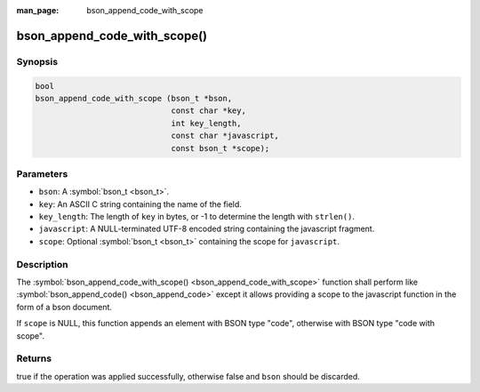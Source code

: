 :man_page: bson_append_code_with_scope

bson_append_code_with_scope()
=============================

Synopsis
--------

.. code-block:: c

  bool
  bson_append_code_with_scope (bson_t *bson,
                               const char *key,
                               int key_length,
                               const char *javascript,
                               const bson_t *scope);

Parameters
----------

* ``bson``: A :symbol:`bson_t <bson_t>`.
* ``key``: An ASCII C string containing the name of the field.
* ``key_length``: The length of ``key`` in bytes, or -1 to determine the length with ``strlen()``.
* ``javascript``: A NULL-terminated UTF-8 encoded string containing the javascript fragment.
* ``scope``: Optional :symbol:`bson_t <bson_t>` containing the scope for ``javascript``.

Description
-----------

The :symbol:`bson_append_code_with_scope() <bson_append_code_with_scope>` function shall perform like :symbol:`bson_append_code() <bson_append_code>` except it allows providing a scope to the javascript function in the form of a bson document.

If ``scope`` is NULL, this function appends an element with BSON type "code", otherwise with BSON type "code with scope".

Returns
-------

true if the operation was applied successfully, otherwise false and ``bson`` should be discarded.

